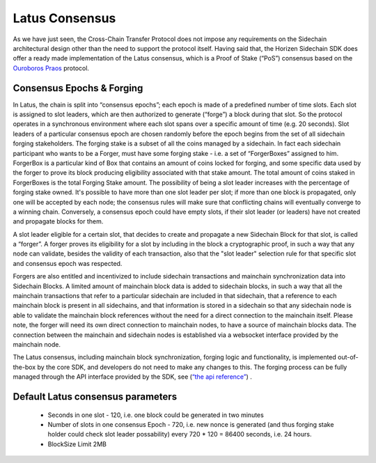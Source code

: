 ***************
Latus Consensus
***************

As we have just seen, the Cross-Chain Transfer Protocol does not impose any requirements on the Sidechain architectural design other than the need to support the protocol itself. Having said that, the Horizen Sidechain SDK does offer a ready made implementation of the Latus consensus, which is a Proof of Stake (“PoS”)  consensus based on the `Ouroboros Praos <https://eprint.iacr.org/2017/573.pdf>`_ protocol.

Consensus Epochs & Forging
===========================

In Latus, the chain is split into “consensus epochs”; each epoch is made of a predefined number of time slots. Each slot is assigned to slot leaders, which are then authorized to generate (“forge”) a block during that slot. So the protocol operates in a synchronous environment where each slot spans over a specific amount of time (e.g. 20 seconds).
Slot leaders of a particular consensus epoch are chosen randomly before the epoch begins from the set of all sidechain forging stakeholders. The forging stake is a subset of all the coins managed by a sidechain. In fact each sidechain participant who wants to be a Forger, must have some forging stake - i.e. a set of “ForgerBoxes” assigned to him. ForgerBox is a particular kind of Box that contains an amount of coins locked for forging, and some specific data used by the forger to prove its block producing eligibility associated with that stake amount. The total amount of coins staked in ForgerBoxes is the total Forging Stake amount.
The possibility of being a slot leader increases with the percentage of forging stake owned. It's possible to have more than one slot leader per slot; if more than one block is propagated, only one will be accepted by each node; the consensus rules will make sure that conflicting chains will eventually converge to a winning chain. Conversely, a consensus epoch could have empty slots, if their slot leader (or leaders) have not created and propagate blocks for them.

A slot leader eligible for a certain slot, that decides to create and propagate a new Sidechain Block for that slot, is called a “forger”. A forger proves its eligibility for a slot by including in the block a cryptographic proof, in such a way that any node can validate, besides the validity of each transaction, also that the "slot leader" selection rule for that specific slot and consensus epoch was respected.

Forgers are also entitled and incentivized to include sidechain transactions and mainchain synchronization data into Sidechain Blocks.
A limited amount of mainchain block data is added to sidechain blocks, in such a way that all the mainchain transactions that refer to a particular sidechain are included in that sidechain, that a reference to each mainchain block is present in all sidechains, and that information is stored in a sidechain so that any sidechain node is able to validate the mainchain block references without the need for a direct connection to the mainchain itself. Please note, the forger will need its own direct connection to mainchain nodes, to have a source of mainchain blocks data.
The connection between the mainchain and sidechain nodes is established via a websocket interface provided by the mainchain node. 

The Latus consensus, including mainchain block synchronization, forging logic and functionality, is implemented out-of-the-box by the core SDK, and developers do not need to make any changes to this. The forging process can be fully managed through the API interface provided by the SDK, see 
(`“the api reference” <../reference/01-scnode-api-spec.html#sidechain-block-operations>`_) .

Default Latus consensus parameters
==================================

  * Seconds in one slot - 120, i.e. one block could be generated in two minutes
  * Number of slots in one consensus Epoch - 720, i.e. new nonce is generated (and thus forging stake holder could check slot leader possability) every 720 * 120 =  86400 seconds, i.e. 24 hours.
  * BlockSize Limit 2MB
